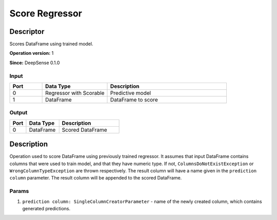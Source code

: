 .. Copyright (c) 2015, CodiLime Inc.

Score Regressor
===============

==========
Descriptor
==========

Scores DataFrame using trained model.

**Operation version:** 1

**Since:** DeepSense 0.1.0

-----
Input
-----
.. list-table::
   :widths: 15 30 55
   :header-rows: 1

   * - Port
     - Data Type
     - Description
   * - 0
     - Regressor with Scorable
     - Predictive model
   * - 1
     - DataFrame
     - DataFrame to score

------
Output
------

.. list-table::
   :widths: 15 30 55
   :header-rows: 1

   * - Port
     - Data Type
     - Description
   * - 0
     - DataFrame
     - Scored DataFrame


===========
Description
===========
Operation used to score DataFrame using previously trained regressor.
It assumes that input DataFrame contains columns that were used to train model, and that they have
numeric type.
If not, ``ColumnsDoNotExistException`` or ``WrongColumnTypeException`` are thrown respectively.
The result column will have a name given in the ``prediction column`` parameter.
The result column will be appended to the scored DataFrame.

------
Params
------

1. ``prediction column: SingleColumnCreatorParameter`` - name of the newly created column, which
   contains generated predictions.
